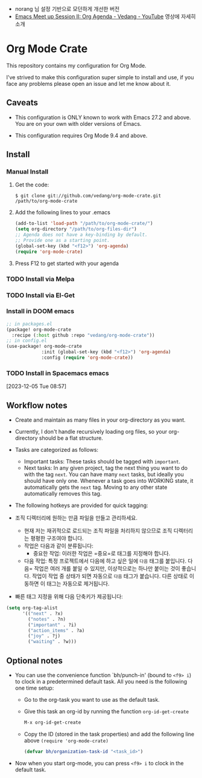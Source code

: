 #+OPTIONS: toc:nil

+ norang 님 설정 기반으로 모던하게 개선한 버전
+ [[https://www.youtube.com/watch?v=KZoQ4EkfDPo][Emacs Meet up Session II: Org Agenda - Vedang - YouTube]] 영상에 자세히 소개

* Org Mode Crate

This repository contains my configuration for Org Mode.

I've strived to make this configuration super simple to install and
use, if you face any problems please open an issue and let me know
about it.

** Caveats

 - This configuration is ONLY known to work with Emacs 27.2 and above.
   You are on your own with older versions of Emacs.

 - This configuration requires Org Mode 9.4 and above.

** Install

*** Manual Install
**** Get the code:
#+begin_src text
  $ git clone git://github.com/vedang/org-mode-crate.git /path/to/org-mode-crate
#+end_src

**** Add the following lines to your .emacs
#+begin_src emacs-lisp
  (add-to-list 'load-path "/path/to/org-mode-crate/")
  (setq org-directory "/path/to/org-files-dir")
  ;; Agenda does not have a key-binding by default.
  ;; Provide one as a starting point.
  (global-set-key (kbd "<f12>") 'org-agenda)
  (require 'org-mode-crate)
#+end_src

**** Press F12 to get started with your agenda

*** TODO Install via Melpa
*** TODO Install via El-Get
*** Install in DOOM emacs
#+begin_src emacs-lisp
;; in packages.el
(package! org-mode-crate
  :recipe (:host github :repo "vedang/org-mode-crate"))
;; in config.el
(use-package! org-mode-crate
             :init (global-set-key (kbd "<f12>") 'org-agenda)
             :config (require 'org-mode-crate))

#+end_src


*** TODO Install in Spacemacs emacs
[2023-12-05 Tue 08:57]


** Workflow notes

- Create and maintain as many files in your org-directory as you want.
- Currently, I don't handle recursively loading org files, so your
  org-directory should be a flat structure.
- Tasks are categorized as follows:
  + Important tasks: These tasks should be tagged with =important=.
  + Next tasks: In any given project, tag the next thing you want to
    do with the tag =next=. You can have many =next= tasks, but
    ideally you should have only one. Whenever a task goes into
    WORKING state, it automatically gets the =next= tag. Moving to any
    other state automatically removes this tag.
- The following hotkeys are provided for quick tagging:

- 조직 디렉터리에 원하는 만큼 파일을 만들고 관리하세요.
  - 현재 저는 재귀적으로 로드되는 조직 파일을 처리하지 않으므로 조직 디렉터리는
    평평한 구조여야 합니다.
  - 작업은 다음과 같이 분류됩니다:
    + 중요한 작업: 이러한 작업은 =중요=로 태그를 지정해야 합니다.
  + 다음 작업: 특정 프로젝트에서 다음에 하고 싶은 일에 =다음= 태그를 붙입니다.
    다음= 작업은 여러 개를 붙일 수 있지만, 이상적으로는 하나만 붙이는 것이
    좋습니다. 작업이 작업 중 상태가 되면 자동으로 =다음= 태그가 붙습니다. 다른
    상태로 이동하면 이 태그는 자동으로 제거됩니다.
- 빠른 태그 지정을 위해 다음 단축키가 제공됩니다:

#+begin_src emacs-lisp
  (setq org-tag-alist
        '(("next" . ?x)
          ("notes" . ?n)
          ("important" . ?i)
          ("action_items" . ?a)
          ("joy" . ?j)
          ("waiting" . ?w)))
#+end_src

** Optional notes

 - You can use the convenience function `bh/punch-in' (bound to =<f9> i=)
   to clock in a predetermined default task. All you need is the
   following one time setup:
   - Go to the org-task you want to use as the default task.
   - Give this task an org-id by running the function =org-id-get-create=
     #+begin_src emacs-lisp
       M-x org-id-get-create
     #+end_src
   - Copy the ID (stored in the task properties) and add the following
     line above =(require 'org-mode-crate)=
     #+begin_src emacs-lisp
       (defvar bh/organization-task-id "<task_id>")
     #+end_src
 - Now when you start org-mode, you can press =<f9> i= to clock in the
   default task.

